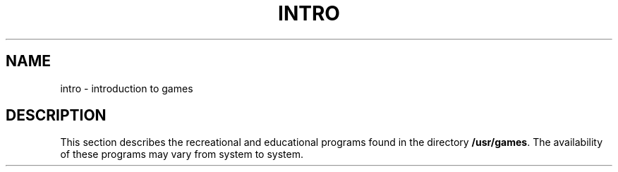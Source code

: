 .TH INTRO 6
.SH NAME
intro \- introduction to games
.SH DESCRIPTION
This section describes the recreational and educational programs found in
the directory
.BR /usr/games .
The availability of these programs may vary from system to system.
.\"	@(#)intro.6	1.2	
